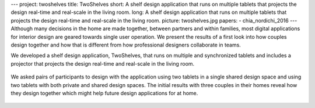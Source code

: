 ---
project: twoshelves
title: TwoShelves
short: A shelf design application that runs on multiple tablets that projects the design real-time and real-scale in the living room.
long: A shelf design application that runs on multiple tablets that projects the design real-time and real-scale in the living room.
picture: twoshelves.jpg
papers:
- chia_nordichi_2016
---
Although many decisions in the home are made together, between partners
and within families, most digital applications for interior design are
geared towards single user operation. We present the results of a first
look into how couples design together and how that is different from how
professional designers collaborate in teams.

.. vimeo:: 183284736

We developed a shelf design application, TwoShelves, that runs on
multiple and synchronized tablets and includes a projector that projects
the design real-time and real-scale in the living room.

.. figure:: img/twoshelves_tablets.jpg

We asked pairs of participants to design with the application using two
tablets in a single shared design space and using two tablets with both
private and shared design spaces. The initial results with three couples
in their homes reveal how they design together which might help future
design applications for at home.

.. figure:: img/twoshelves_examples.jpg
